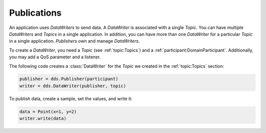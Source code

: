 .. py:currentmodule:: rti.connextdds

Publications
~~~~~~~~~~~~

An application uses *DataWriters* to send data. A *DataWriter*
is associated with a single *Topic*. You can have multiple
*DataWriters* and *Topics* in a single application. In addition,
you can have more than one *DataWriter* for a particular *Topic*
in a single application. *Publishers* own and manage *DataWriters*.

To create a *DataWriter*, you need a *Topic* (see :ref:`topic:Topics`)
and a :ref:`participant:DomainParticipant`. Additionally,
you may add a QoS parameter and a listener.

The following code creates a :class:`DataWriter` for the *Topic*
we created in the :ref:`topic:Topics` section:

.. code-block:: python

    publisher = dds.Publisher(participant)
    writer = dds.DataWriter(publisher, topic)

To publish data, create a sample, set the values, and write it:

.. code-block:: python

    data = Point(x=1, y=2)
    writer.write(data)
